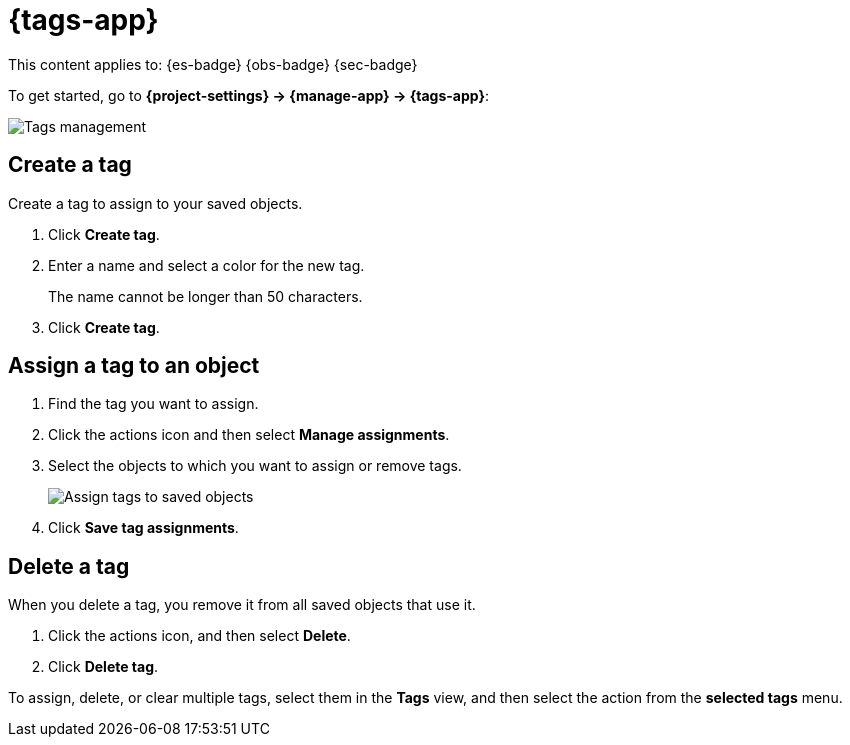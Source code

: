 [[tags]]
= {tags-app}

// :description: Use tags to categorize your saved objects, then filter for related objects based on shared tags.
// :keywords: serverless, Elasticsearch, Observability, Security

This content applies to: {es-badge} {obs-badge} {sec-badge}

To get started, go to **{project-settings} → {manage-app} → {tags-app}**:

[role="screenshot"]
image::images/tag-management.png[Tags management]

////
/*
TBD: What are the serverless RBAC requirements?
## Required permissions

To create tags, you must meet the minimum requirements.

* Access to **Tags** requires the `Tag Management` Kibana privilege. To add the privilege, open the main menu,
  and then click **Management → Custom Roles**.

* The `read` privilege allows you to assign tags to the saved objects for which you have write permission.
* The `write` privilege enables you to create, edit, and delete tags.

<DocCallOut title="Note">
Having the `Tag Management` {kib} privilege is not required to
view tags assigned on objects you have `read` access to, or to filter objects by tags
from the global search.
</DocCallOut>
*/
////

[discrete]
[[tags-create-a-tag]]
== Create a tag

Create a tag to assign to your saved objects.

. Click **Create tag**.
. Enter a name and select a color for the new tag.
+
The name cannot be longer than 50 characters.
. Click **Create tag**.

[discrete]
[[tags-assign-a-tag-to-an-object]]
== Assign a tag to an object

////
/*
TBD: Do these RBAC requirements exist in serverless?
To assign and remove tags, you must have `write` permission on the objects to which you assign the tags.
*/
////

. Find the tag you want to assign.
. Click the actions icon and then select **Manage assignments**.
. Select the objects to which you want to assign or remove tags.
+
[role="screenshot"]
image::images/tag-assignment.png[Assign tags to saved objects]
. Click **Save tag assignments**.

[discrete]
[[tags-delete-a-tag]]
== Delete a tag

When you delete a tag, you remove it from all saved objects that use it.

. Click the actions icon, and then select **Delete**.
. Click **Delete tag**.

To assign, delete, or clear multiple tags, select them in the **Tags** view, and then select the action from the **selected tags** menu.
